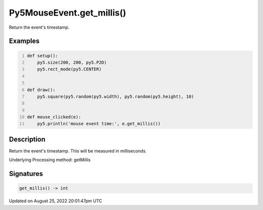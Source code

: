 Py5MouseEvent.get_millis()
==========================

Return the event's timestamp.

Examples
--------

.. raw:: html

    <div class="example-table">

.. raw:: html

    <div class="example-row"><div class="example-cell-image">

.. raw:: html

    </div><div class="example-cell-code">

.. code:: python
    :number-lines:

    def setup():
        py5.size(200, 200, py5.P2D)
        py5.rect_mode(py5.CENTER)


    def draw():
        py5.square(py5.random(py5.width), py5.random(py5.height), 10)


    def mouse_clicked(e):
        py5.println('mouse event time:', e.get_millis())

.. raw:: html

    </div></div>

.. raw:: html

    </div>

Description
-----------

Return the event's timestamp. This will be measured in milliseconds.

Underlying Processing method: getMillis

Signatures
------

.. code:: python

    get_millis() -> int
Updated on August 25, 2022 20:01:47pm UTC

